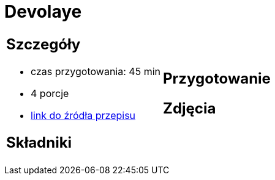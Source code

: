 = Devolaye

[cols=".<a,.<a"]
[frame=none]
[grid=none]
|===
|
== Szczegóły
* czas przygotowania: 45 min
* 4 porcje
* https://www.doradcasmaku.pl/przepis-devolay-z-pieczarkami-i-serem-74872[link do źródła przepisu]

== Składniki


|
== Przygotowanie


== Zdjęcia
|===
